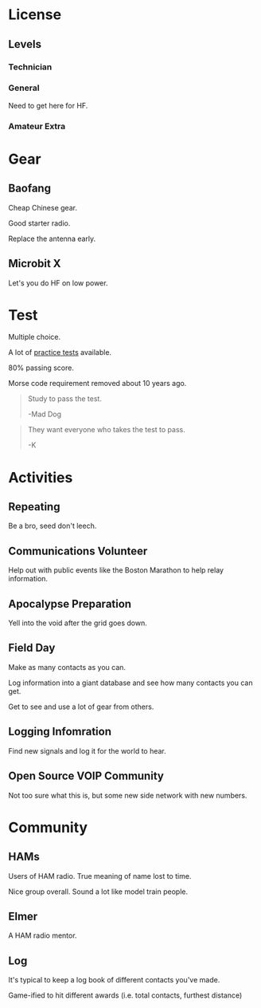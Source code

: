 * License

** Levels

*** Technician

*** General

    Need to get here for HF.

*** Amateur Extra

* Gear

** Baofang

   Cheap Chinese gear.

   Good starter radio.

   Replace the antenna early.

** Microbit X

   Let's you do HF on low power.

* Test

  Multiple choice.

  A lot of [[http://arrlexamreview.appspot.com/][practice tests]] available.

  80% passing score.

  Morse code requirement removed about 10 years ago.

  #+BEGIN_QUOTE
  Study to pass the test.

  -Mad Dog
  #+END_QUOTE
  
  #+BEGIN_QUOTE
  They want everyone who takes the test to pass.

  -K
  #+END_QUOTE

* Activities

** Repeating

   Be a bro, seed don't leech.

** Communications Volunteer

   Help out with public events like the Boston Marathon to help relay information.

** Apocalypse Preparation

   Yell into the void after the grid goes down.

** Field Day

   Make as many contacts as you can.

   Log information into a giant database and see how many contacts you can get.

   Get to see and use a lot of gear from others.

** Logging Infomration

   Find new signals and log it for the world to hear.

** Open Source VOIP Community

   Not too sure what this is, but some new side network with new numbers.

* Community

** HAMs
   Users of HAM radio.
   True meaning of name lost to time.

   Nice group overall.
   Sound a lot like model train people.

** Elmer

   A HAM radio mentor.

** Log

   It's typical to keep a log book of different contacts you've made.

   Game-ified to hit different awards (i.e. total contacts, furthest distance)
